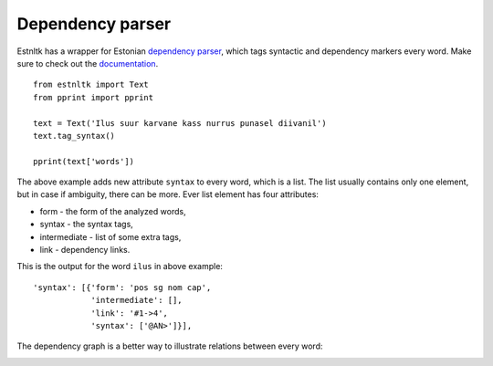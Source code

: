 Dependency parser
=================

Estnltk has a wrapper for Estonian `dependency parser`_, which tags syntactic and dependency markers every word.
Make sure to check out the `documentation`_.

.. _dependency parser: https://korpused.keeleressursid.ee/syntaks/index.php?keel=ee
.. _documentation: http://kodu.ut.ee/~kaili/Korpus/pindmine/labels.pdf

::

    from estnltk import Text
    from pprint import pprint

    text = Text('Ilus suur karvane kass nurrus punasel diivanil')
    text.tag_syntax()

    pprint(text['words'])


The above example adds new attribute ``syntax`` to every word, which is a list.
The list usually contains only one element, but in case if ambiguity, there can be more.
Ever list element has four attributes:

* form - the form of the analyzed words,
* syntax - the syntax tags,
* intermediate - list of some extra tags,
* link - dependency links.

This is the output for the word ``ilus`` in above example::

     'syntax': [{'form': 'pos sg nom cap',
                 'intermediate': [],
                 'link': '#1->4',
                 'syntax': ['@AN>']}],


The dependency graph is a better way to illustrate relations between every word:

.. image:: _static/nurruvkass.png
   :alt: Purring cat example

